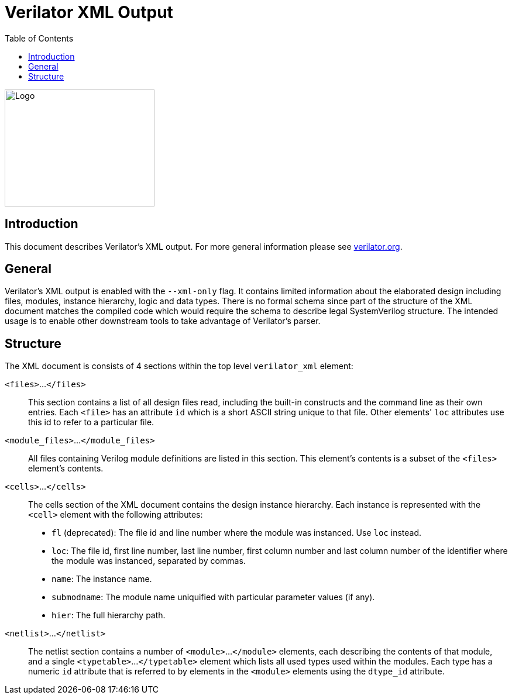 = Verilator XML Output
:toc: right

// Github doesn't render unless absolute URL
image::https://www.veripool.org/img/verilator_256_200_min.png[Logo,256,200,role="right"]

== Introduction

This document describes Verilator's XML output. For more general information
please see https://verilator.org[verilator.org].

== General

Verilator's XML output is enabled with the `--xml-only` flag. It contains
limited information about the elaborated design including files, modules,
instance hierarchy, logic and data types. There is no formal schema since part
of the structure of the XML document matches the compiled code which would
require the schema to describe legal SystemVerilog structure. The intended
usage is to enable other downstream tools to take advantage of Verilator's
parser.

== Structure

The XML document is consists of 4 sections within the top level `verilator_xml`
element:

`<files>`...`</files>`::

This section contains a list of all design files read, including the
built-in constructs and the command line as their own entries.  Each
`<file>` has an attribute `id` which is a short ASCII string unique to that
file. Other elements' `loc` attributes use this id to refer to a particular
file.

`<module_files>`...`</module_files>`::

All files containing Verilog module definitions are listed in this section.
This element's contents is a subset of the `<files>` element's contents.

`<cells>`...`</cells>`::

The cells section of the XML document contains the design instance
hierarchy.  Each instance is represented with the `<cell>` element with the
following attributes:

* `fl` (deprecated): The file id and line number where the module was
  instanced.  Use `loc` instead.

* `loc`: The file id, first line number, last line number, first column
   number and last column number of the identifier where the module was
   instanced, separated by commas.

* `name`: The instance name.

* `submodname`: The module name uniquified with particular parameter values (if any).

* `hier`: The full hierarchy path.

`<netlist>`...`</netlist>`::

The netlist section contains a number of `<module>`...`</module>` elements,
each describing the contents of that module, and a single `<typetable>`...
`</typetable>` element which lists all used types used within the
modules. Each type has a numeric `id` attribute that is referred to by
elements in the `<module>` elements using the `dtype_id` attribute.
